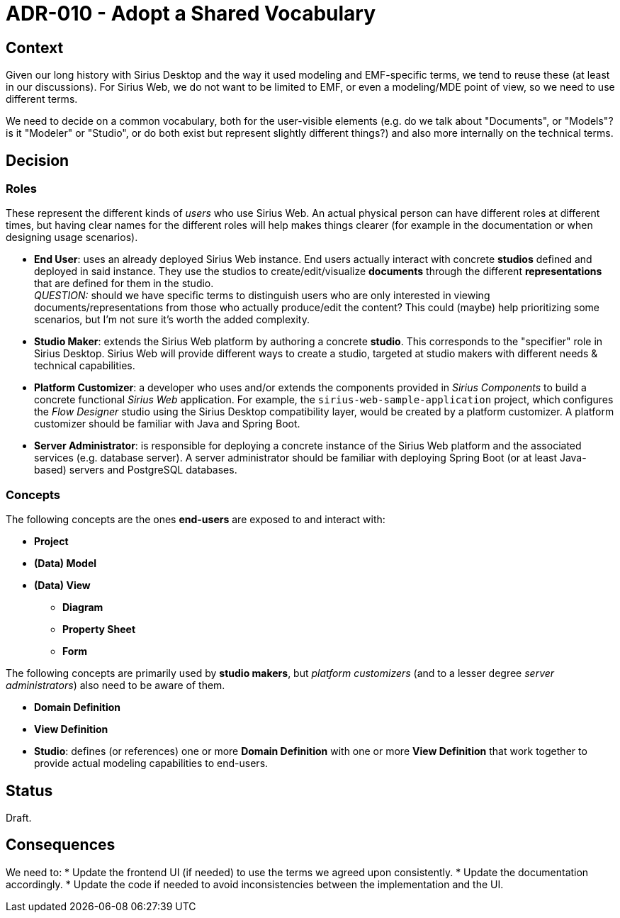 = ADR-010 - Adopt a Shared Vocabulary

== Context

Given our long history with Sirius Desktop and the way it used modeling and EMF-specific terms, we tend to reuse these (at least in our discussions).
For Sirius Web, we do not want to be limited to EMF, or even a modeling/MDE point of view, so we need to use different terms.

We need to decide on a common vocabulary, both for the user-visible elements (e.g. do we talk about "Documents", or "Models"? is it "Modeler" or "Studio", or do both exist but represent slightly different things?) and also more internally on the technical terms.

== Decision

=== Roles

These represent the different kinds of _users_ who use Sirius Web.
An actual physical person can have different roles at different times, but having clear names for the different roles will help makes things clearer (for example in the documentation or when designing usage scenarios).

* **End User**: uses an already deployed Sirius Web instance.
  End users actually interact with concrete **studios** defined and deployed in said instance.
  They use the studios to create/edit/visualize **documents** through the different **representations** that are defined for them in the studio. +
  _QUESTION:_ should we have specific terms to distinguish users who are only interested in viewing documents/representations from those who actually produce/edit the content?
  This could (maybe) help prioritizing some scenarios, but I'm not sure it's worth the added complexity.
* **Studio Maker**: extends the Sirius Web platform by authoring a concrete **studio**.
  This corresponds to the "specifier" role in Sirius Desktop.
  Sirius Web will provide different ways to create a studio, targeted at studio makers with different needs & technical capabilities.
* **Platform Customizer**: a developer who uses and/or extends the components provided in _Sirius Components_ to build a concrete functional _Sirius Web_ application.
  For example, the `sirius-web-sample-application` project, which configures the _Flow Designer_ studio using the Sirius Desktop compatibility layer, would be created by a platform customizer.
  A platform customizer should be familiar with Java and Spring Boot.
* **Server Administrator**: is responsible for deploying a concrete instance of the Sirius Web platform and the associated services (e.g. database server).
  A server administrator should be familiar with deploying Spring Boot (or at least Java-based) servers and PostgreSQL databases.

=== Concepts

The following concepts are the ones **end-users** are exposed to and interact with:

* **Project**
* **(Data) Model**
* **(Data) View**
** **Diagram**
** **Property Sheet**
** **Form**

The following concepts are primarily used by **studio makers**, but _platform customizers_ (and to a lesser degree _server administrators_) also need to be aware of them.

* **Domain Definition**
* **View Definition**
* **Studio**: defines (or references) one or more **Domain Definition** with one or more **View Definition** that work together to provide actual modeling capabilities to end-users.

== Status

Draft.

== Consequences

We need to:
* Update the frontend UI (if needed) to use the terms we agreed upon consistently.
* Update the documentation accordingly.
* Update the code if needed to avoid inconsistencies between the implementation and the UI.

